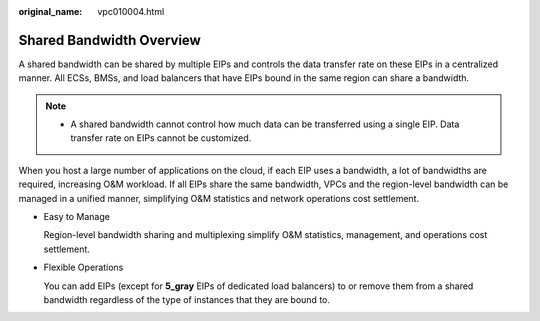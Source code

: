 :original_name: vpc010004.html

.. _vpc010004:

Shared Bandwidth Overview
=========================

A shared bandwidth can be shared by multiple EIPs and controls the data transfer rate on these EIPs in a centralized manner. All ECSs, BMSs, and load balancers that have EIPs bound in the same region can share a bandwidth.

.. note::

   -  A shared bandwidth cannot control how much data can be transferred using a single EIP. Data transfer rate on EIPs cannot be customized.

When you host a large number of applications on the cloud, if each EIP uses a bandwidth, a lot of bandwidths are required, increasing O&M workload. If all EIPs share the same bandwidth, VPCs and the region-level bandwidth can be managed in a unified manner, simplifying O&M statistics and network operations cost settlement.

-  Easy to Manage

   Region-level bandwidth sharing and multiplexing simplify O&M statistics, management, and operations cost settlement.

-  Flexible Operations

   You can add EIPs (except for **5_gray** EIPs of dedicated load balancers) to or remove them from a shared bandwidth regardless of the type of instances that they are bound to.
